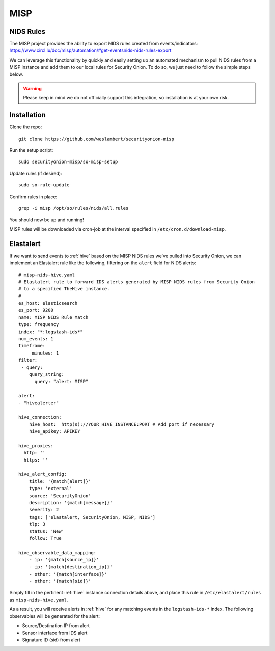 .. _misp:

MISP
====

NIDS Rules
----------

| The MISP project provides the ability to export NIDS rules created from events/indicators:
| https://www.circl.lu/doc/misp/automation/#get-eventsnids-nids-rules-export

We can leverage this functionality by quickly and easily setting up an automated mechanism to pull NIDS rules from a MISP instance and add them to our local rules for Security Onion. To do so, we just need to follow the simple steps below.

.. warning::

   Please keep in mind we do not officially support this integration, so installation is at your own risk.

Installation
------------

Clone the repo:

::

   git clone https://github.com/weslambert/securityonion-misp

Run the setup script:

::

   sudo securityonion-misp/so-misp-setup

Update rules (if desired):

::

   sudo so-rule-update

Confirm rules in place:

::

   grep -i misp /opt/so/rules/nids/all.rules

You should now be up and running!

MISP rules will be downloaded via cron-job at the interval specified in ``/etc/cron.d/download-misp``.

Elastalert
----------
If we want to send events to :ref:`hive` based on the MISP NIDS rules we've pulled into Security Onion, we can implement an Elastalert rule like the following, filtering on the ``alert`` field for NIDS alerts:

:: 

    # misp-nids-hive.yaml
    # Elastalert rule to forward IDS alerts generated by MISP NIDS rules from Security Onion 
    # to a specified TheHive instance.
    #
    es_host: elasticsearch
    es_port: 9200
    name: MISP NIDS Rule Match
    type: frequency
    index: "*:logstash-ids*"
    num_events: 1
    timeframe:
         minutes: 1
    filter:
     - query:
        query_string:
          query: "alert: MISP"

    alert:
    - "hivealerter"

    hive_connection:
        hive_host:  http(s)://YOUR_HIVE_INSTANCE:PORT # Add port if necessary
        hive_apikey: APIKEY
    
    hive_proxies:
      http: ''
      https: ''
    
    hive_alert_config:
        title: '{match[alert]}'
        type: 'external'
        source: 'SecurityOnion'
        description: '{match[message]}'
        severity: 2
        tags: ['elastalert, SecurityOnion, MISP, NIDS']
        tlp: 3
        status: 'New'
        follow: True

    hive_observable_data_mapping:
        - ip: '{match[source_ip]}'
        - ip: '{match[destination_ip]}'
        - other: '{match[interface]}'
        - other: '{match[sid]}'

Simply fill in the pertinent :ref:`hive` instance connection details above, and place this rule in ``/etc/elastalert/rules`` as ``misp-nids-hive.yaml``.

As a result, you will receive alerts in :ref:`hive` for any matching events in the ``logstash-ids-*`` index.  The following observables will be generated for the alert:

- Source/Destination IP from alert
- Sensor interface from IDS alert
- Signature ID (sid) from alert
